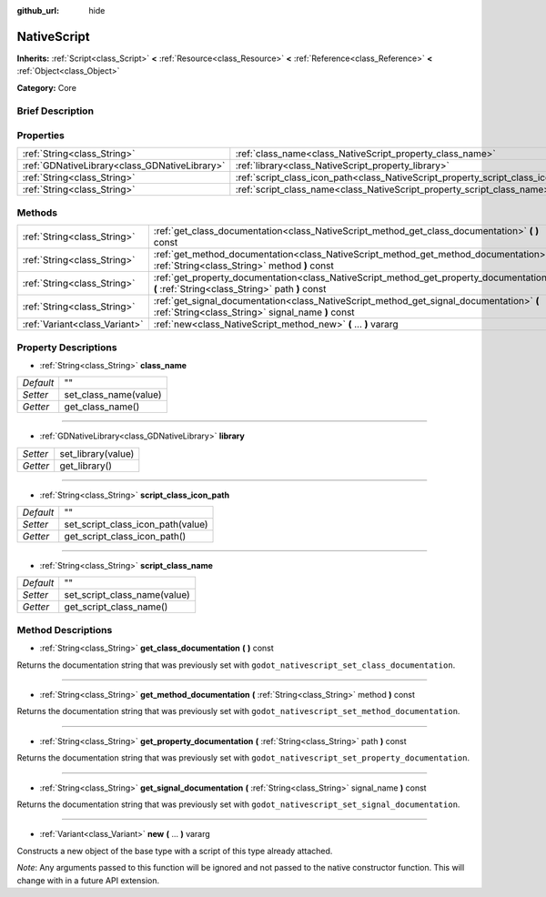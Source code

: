 :github_url: hide

.. Generated automatically by doc/tools/makerst.py in Godot's source tree.
.. DO NOT EDIT THIS FILE, but the NativeScript.xml source instead.
.. The source is found in doc/classes or modules/<name>/doc_classes.

.. _class_NativeScript:

NativeScript
============

**Inherits:** :ref:`Script<class_Script>` **<** :ref:`Resource<class_Resource>` **<** :ref:`Reference<class_Reference>` **<** :ref:`Object<class_Object>`

**Category:** Core

Brief Description
-----------------



Properties
----------

+-----------------------------------------------+-----------------------------------------------------------------------------------+----+
| :ref:`String<class_String>`                   | :ref:`class_name<class_NativeScript_property_class_name>`                         | "" |
+-----------------------------------------------+-----------------------------------------------------------------------------------+----+
| :ref:`GDNativeLibrary<class_GDNativeLibrary>` | :ref:`library<class_NativeScript_property_library>`                               |    |
+-----------------------------------------------+-----------------------------------------------------------------------------------+----+
| :ref:`String<class_String>`                   | :ref:`script_class_icon_path<class_NativeScript_property_script_class_icon_path>` | "" |
+-----------------------------------------------+-----------------------------------------------------------------------------------+----+
| :ref:`String<class_String>`                   | :ref:`script_class_name<class_NativeScript_property_script_class_name>`           | "" |
+-----------------------------------------------+-----------------------------------------------------------------------------------+----+

Methods
-------

+-------------------------------+-----------------------------------------------------------------------------------------------------------------------------------------------+
| :ref:`String<class_String>`   | :ref:`get_class_documentation<class_NativeScript_method_get_class_documentation>` **(** **)** const                                           |
+-------------------------------+-----------------------------------------------------------------------------------------------------------------------------------------------+
| :ref:`String<class_String>`   | :ref:`get_method_documentation<class_NativeScript_method_get_method_documentation>` **(** :ref:`String<class_String>` method **)** const      |
+-------------------------------+-----------------------------------------------------------------------------------------------------------------------------------------------+
| :ref:`String<class_String>`   | :ref:`get_property_documentation<class_NativeScript_method_get_property_documentation>` **(** :ref:`String<class_String>` path **)** const    |
+-------------------------------+-----------------------------------------------------------------------------------------------------------------------------------------------+
| :ref:`String<class_String>`   | :ref:`get_signal_documentation<class_NativeScript_method_get_signal_documentation>` **(** :ref:`String<class_String>` signal_name **)** const |
+-------------------------------+-----------------------------------------------------------------------------------------------------------------------------------------------+
| :ref:`Variant<class_Variant>` | :ref:`new<class_NativeScript_method_new>` **(** ... **)** vararg                                                                              |
+-------------------------------+-----------------------------------------------------------------------------------------------------------------------------------------------+

Property Descriptions
---------------------

.. _class_NativeScript_property_class_name:

- :ref:`String<class_String>` **class_name**

+-----------+-----------------------+
| *Default* | ""                    |
+-----------+-----------------------+
| *Setter*  | set_class_name(value) |
+-----------+-----------------------+
| *Getter*  | get_class_name()      |
+-----------+-----------------------+

----

.. _class_NativeScript_property_library:

- :ref:`GDNativeLibrary<class_GDNativeLibrary>` **library**

+----------+--------------------+
| *Setter* | set_library(value) |
+----------+--------------------+
| *Getter* | get_library()      |
+----------+--------------------+

----

.. _class_NativeScript_property_script_class_icon_path:

- :ref:`String<class_String>` **script_class_icon_path**

+-----------+-----------------------------------+
| *Default* | ""                                |
+-----------+-----------------------------------+
| *Setter*  | set_script_class_icon_path(value) |
+-----------+-----------------------------------+
| *Getter*  | get_script_class_icon_path()      |
+-----------+-----------------------------------+

----

.. _class_NativeScript_property_script_class_name:

- :ref:`String<class_String>` **script_class_name**

+-----------+------------------------------+
| *Default* | ""                           |
+-----------+------------------------------+
| *Setter*  | set_script_class_name(value) |
+-----------+------------------------------+
| *Getter*  | get_script_class_name()      |
+-----------+------------------------------+

Method Descriptions
-------------------

.. _class_NativeScript_method_get_class_documentation:

- :ref:`String<class_String>` **get_class_documentation** **(** **)** const

Returns the documentation string that was previously set with ``godot_nativescript_set_class_documentation``.

----

.. _class_NativeScript_method_get_method_documentation:

- :ref:`String<class_String>` **get_method_documentation** **(** :ref:`String<class_String>` method **)** const

Returns the documentation string that was previously set with ``godot_nativescript_set_method_documentation``.

----

.. _class_NativeScript_method_get_property_documentation:

- :ref:`String<class_String>` **get_property_documentation** **(** :ref:`String<class_String>` path **)** const

Returns the documentation string that was previously set with ``godot_nativescript_set_property_documentation``.

----

.. _class_NativeScript_method_get_signal_documentation:

- :ref:`String<class_String>` **get_signal_documentation** **(** :ref:`String<class_String>` signal_name **)** const

Returns the documentation string that was previously set with ``godot_nativescript_set_signal_documentation``.

----

.. _class_NativeScript_method_new:

- :ref:`Variant<class_Variant>` **new** **(** ... **)** vararg

Constructs a new object of the base type with a script of this type already attached.

*Note*: Any arguments passed to this function will be ignored and not passed to the native constructor function. This will change with in a future API extension.

